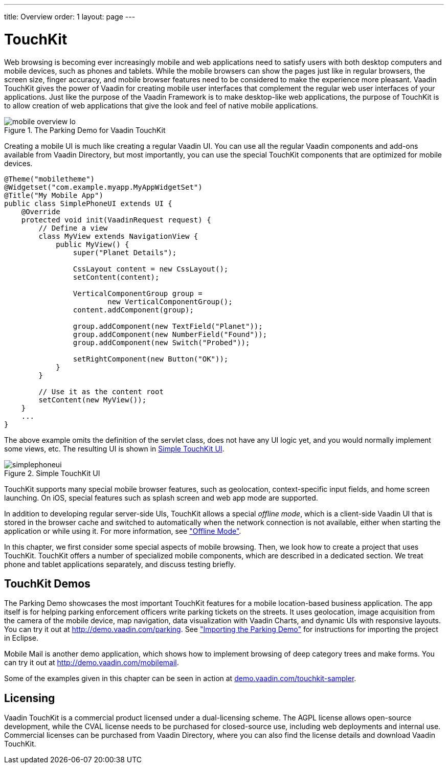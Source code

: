 ---
title: Overview
order: 1
layout: page
---

[[mobile.overview]]
= TouchKit

Web browsing is becoming ever increasingly mobile and web applications need to
satisfy users with both desktop computers and mobile devices, such as phones and
tablets. While the mobile browsers can show the pages just like in regular
browsers, the screen size, finger accuracy, and mobile browser features need to
be considered to make the experience more pleasant. Vaadin TouchKit gives the
power of Vaadin for creating mobile user interfaces that complement the regular
web user interfaces of your applications. Just like the purpose of the Vaadin
Framework is to make desktop-like web applications, the purpose of TouchKit is
to allow creation of web applications that give the look and feel of native
mobile applications.

[[figure.mobile.overview.touchkit]]
.The Parking Demo for Vaadin TouchKit
image::img/mobile-overview-lo.png[]

Creating a mobile UI is much like creating a regular Vaadin UI. You can use all
the regular Vaadin components and add-ons available from Vaadin Directory, but
most importantly, you can use the special TouchKit components that are optimized
for mobile devices.


----
@Theme("mobiletheme")
@Widgetset("com.example.myapp.MyAppWidgetSet")
@Title("My Mobile App")
public class SimplePhoneUI extends UI {
    @Override
    protected void init(VaadinRequest request) {
        // Define a view
        class MyView extends NavigationView {
            public MyView() {
                super("Planet Details");

                CssLayout content = new CssLayout();
                setContent(content);

                VerticalComponentGroup group =
                        new VerticalComponentGroup();
                content.addComponent(group);

                group.addComponent(new TextField("Planet"));
                group.addComponent(new NumberField("Found"));
                group.addComponent(new Switch("Probed"));

                setRightComponent(new Button("OK"));
            }
        }

        // Use it as the content root
        setContent(new MyView());
    }
    ...
}
----

The above example omits the definition of the servlet class, does not have any
UI logic yet, and you would normally implement some views, etc. The resulting UI
is shown in <<figure.mobile.overview.example>>.

[[figure.mobile.overview.example]]
.Simple TouchKit UI
image::img/simplephoneui.png[]

TouchKit supports many special mobile browser features, such as geolocation,
context-specific input fields, and home screen launching. On iOS, special
features such as splash screen and web app mode are supported.

In addition to developing regular server-side UIs, TouchKit allows a special
__offline mode__, which is a client-side Vaadin UI that is stored in the browser
cache and switched to automatically when the network connection is not
available, either when starting the application or while using it. For more
information, see <<dummy/../../touchkit/mobile-offline#mobile.offline,"Offline
Mode">>.

In this chapter, we first consider some special aspects of mobile browsing.
Then, we look how to create a project that uses TouchKit. TouchKit offers a
number of specialized mobile components, which are described in a dedicated
section. We treat phone and tablet applications separately, and discuss testing
briefly.

[[mobile.overview.demos]]
== TouchKit Demos

The Parking Demo showcases the most important TouchKit features for a mobile
location-based business application. The app itself is for helping parking
enforcement officers write parking tickets on the streets. It uses geolocation,
image acquisition from the camera of the mobile device, map navigation, data
visualization with Vaadin Charts, and dynamic UIs with responsive layouts. You
can try it out at http://demo.vaadin.com/parking. See
<<dummy/../../touchkit/mobile-installation-parking-demo#mobile.installation.parking-demo,"Importing
the Parking Demo">> for instructions for importing the project in Eclipse.

ifdef::web[]
The link:https://github.com/vaadin/parking-demo[source code is available and
browseable at
Github].
endif::web[]

Mobile Mail is another demo application, which shows how to implement browsing
of deep category trees and make forms. You can try it out at
http://demo.vaadin.com/mobilemail.

ifdef::web[]
You can link:https://github.com/vaadin/mobilemail-demo[browse the source code]
of the demo at
Github.
endif::web[]

Some of the examples given in this chapter can be seen in action at
link:http://demo.vaadin.com/touchkit-sampler/[demo.vaadin.com/touchkit-sampler].

ifdef::web[]
You can browse the source code at the
link:https://github.com/vaadin-samples/touchkit-sampler[source repository] or
clone it with
Git.
endif::web[]


[[mobile.overview.license]]
== Licensing

Vaadin TouchKit is a commercial product licensed under a dual-licensing scheme.
The AGPL license allows open-source development, while the CVAL license needs to
be purchased for closed-source use, including web deployments and internal use.
Commercial licenses can be purchased from Vaadin Directory, where you can also
find the license details and download Vaadin TouchKit.
